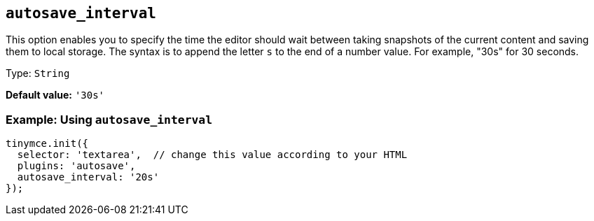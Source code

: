 [[autosave_interval]]
== `+autosave_interval+`

This option enables you to specify the time the editor should wait between taking snapshots of the current content and saving them to local storage. The syntax is to append the letter `+s+` to the end of a number value. For example, "30s" for 30 seconds.

Type: `+String+`

*Default value:* `+'30s'+`

=== Example: Using `+autosave_interval+`

[source,js]
----
tinymce.init({
  selector: 'textarea',  // change this value according to your HTML
  plugins: 'autosave',
  autosave_interval: '20s'
});
----
